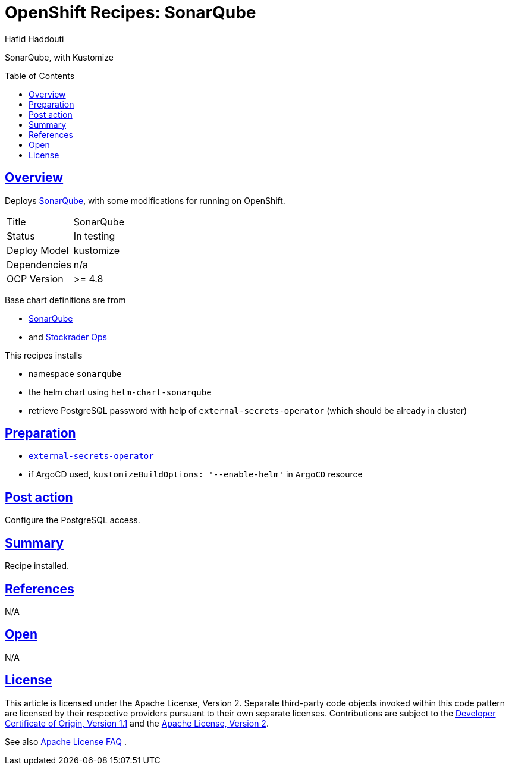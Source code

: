 = OpenShift Recipes: SonarQube
:author: Hafid Haddouti
:toc: macro
:toclevels: 4
:sectlinks:
:sectanchors:

SonarQube, with Kustomize

toc::[]

== Overview

Deploys link:https://github.com/SonarSource/helm-chart-sonarqube[SonarQube], with some modifications for running on OpenShift. 

|===
| Title | SonarQube
| Status | In testing 
| Deploy Model | kustomize
| Dependencies | n/a
| OCP Version | >= 4.8
|===

Base chart definitions are from

* link:https://github.com/SonarSource/helm-chart-sonarqube[SonarQube]
* and link:https://github.com/stocktrader-ops/helm-chart-sonarqube[Stockrader Ops]

This recipes installs

* namespace `sonarqube`
* the helm chart using `helm-chart-sonarqube`
* retrieve PostgreSQL password with help of `external-secrets-operator` (which should be already in cluster)

== Preparation

* link:https://github.com/ocp-universe/ocp-recipes/tree/main/03-cluster-capabilities/external-secrets-operator[`external-secrets-operator`]
* if ArgoCD used, `kustomizeBuildOptions: '--enable-helm'` in `ArgoCD` resource

== Post action

Configure the PostgreSQL access.

== Summary

Recipe installed.

== References

N/A

== Open

N/A


== License

This article is licensed under the Apache License, Version 2.
Separate third-party code objects invoked within this code pattern are licensed by their respective providers pursuant
to their own separate licenses. Contributions are subject to the
link:https://developercertificate.org/[Developer Certificate of Origin, Version 1.1] and the
link:https://www.apache.org/licenses/LICENSE-2.0.txt[Apache License, Version 2].

See also link:https://www.apache.org/foundation/license-faq.html#WhatDoesItMEAN[Apache License FAQ]
.
